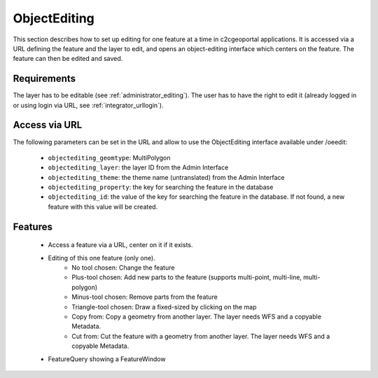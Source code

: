 .. _integrator_objectediting:

ObjectEditing
=============

This section describes how to set up editing for one feature at a time in c2cgeoportal applications.
It is accessed via a URL defining the feature and the layer to edit, and
opens an object-editing interface which centers on the feature. The feature can then be edited and saved.

Requirements
------------

The layer has to be editable (see :ref:`administrator_editing`).
The user has to have the right to edit it (already logged in or using login
via URL, see :ref:`integrator_urllogin`).

Access via URL
--------------

The following parameters can be set in the URL and allow to use the
ObjectEditing interface available under /oeedit:

    * ``objectediting_geomtype``: MultiPolygon
    * ``objectediting_layer``: the layer ID from the Admin Interface
    * ``objectediting_theme``: the theme name (untranslated) from the Admin Interface
    * ``objectediting_property``: the key for searching the feature in the database
    * ``objectediting_id``: the value of the key for searching the feature in
      the database. If not found, a new feature with this value will be created.

Features
--------

    * Access a feature via a URL, center on it if it exists.
    * Editing of this one feature (only one).
        * No tool chosen: Change the feature
        * Plus-tool chosen: Add new parts to the feature (supports multi-point, multi-line, multi-polygon)
        * Minus-tool chosen: Remove parts from the feature
        * Triangle-tool chosen: Draw a fixed-sized by clicking on the map
        * Copy from: Copy a geometry from another layer. The layer needs WFS and a copyable Metadata.
        * Cut from: Cut the feature with a geometry from another layer. The layer needs WFS and a
          copyable Metadata.
    * FeatureQuery showing a FeatureWindow
